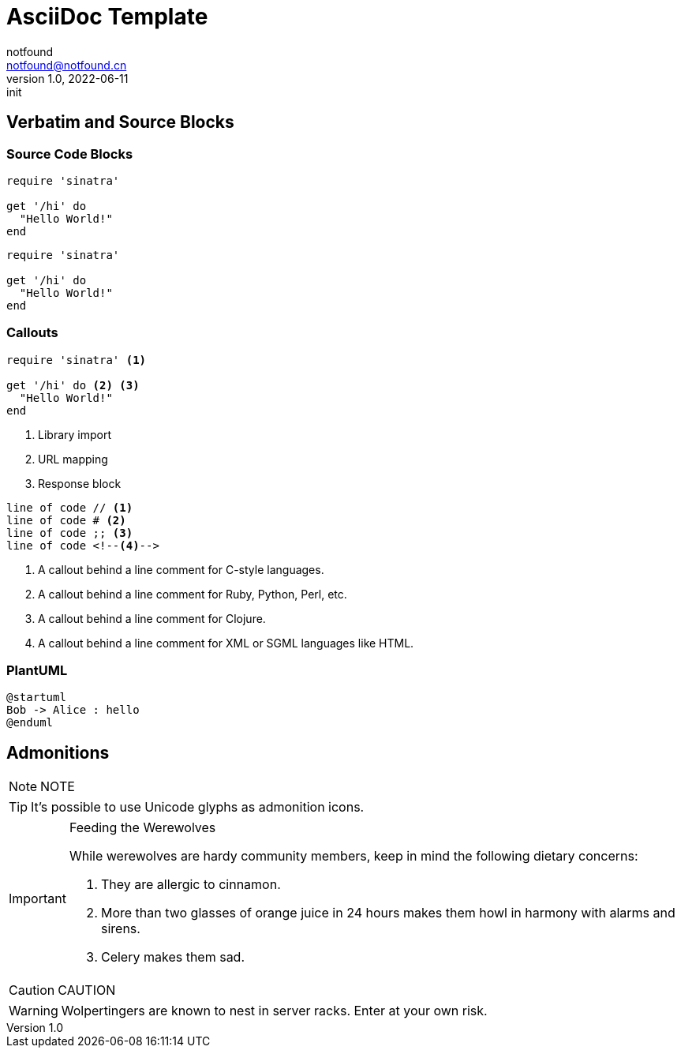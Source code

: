 = AsciiDoc Template
notfound <notfound@notfound.cn>
1.0, 2022-06-11: init

:page-slug: gatsby-asciidoc-template
:page-category: blog
:page-draft: true

== Verbatim and Source Blocks

=== Source Code Blocks

[source,ruby]
----
require 'sinatra'

get '/hi' do
  "Hello World!"
end
----

[,ruby]
----
require 'sinatra'

get '/hi' do
  "Hello World!"
end
----

=== Callouts

[source,ruby]
----
require 'sinatra' <1>

get '/hi' do <2> <3>
  "Hello World!"
end
----
<1> Library import
<2> URL mapping
<3> Response block

----
line of code // <1>
line of code # <2>
line of code ;; <3>
line of code <!--4-->
----
<1> A callout behind a line comment for C-style languages.
<2> A callout behind a line comment for Ruby, Python, Perl, etc.
<3> A callout behind a line comment for Clojure.
<4> A callout behind a line comment for XML or SGML languages like HTML.

=== PlantUML

[source,plantuml]
----
@startuml
Bob -> Alice : hello
@enduml
----

== Admonitions

NOTE: NOTE

[TIP]
It's possible to use Unicode glyphs as admonition icons.

[IMPORTANT]
.Feeding the Werewolves
====
While werewolves are hardy community members, keep in mind the following dietary concerns:

. They are allergic to cinnamon.
. More than two glasses of orange juice in 24 hours makes them howl in harmony with alarms and sirens.
. Celery makes them sad.
====

CAUTION: CAUTION

WARNING: Wolpertingers are known to nest in server racks.
Enter at your own risk.
